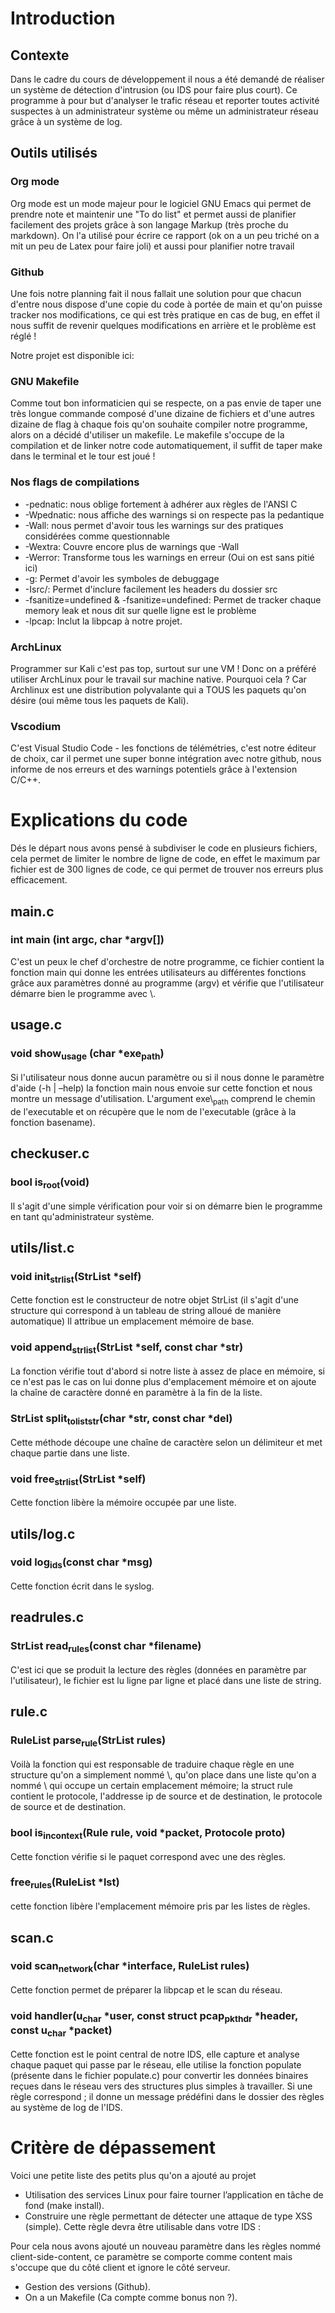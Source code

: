#+LaTeX_CLASS_OPTIONS: [a4paper]
#+Latex_CLASS: report
#+LaTex_HEADER: \usepackage[francais]{babel}
#+LaTex_HEADER: \usepackage{graphicx}

#+BEGIN_LaTex
\begin{titlepage}
\centering
  {\scshape Hénallux\par\vspace{0.2cm} Section sécurité des systèmes\par \vspace{0.2cm}}
  \vspace{1cm}
  \includegraphics[width=0.5\textwidth]{img/school}\par\vspace{1cm}
  {\scshape \LARGE Développement \par}
  \vspace{0.2cm}
	{\scshape \Large Implémentation d'un IDS\par}
  \vspace{3cm}
  {\Large\itshape Projet réalisé par \par\vspace{0.5cm} Mustafa-Can KUS \par Jordan DALCQ \par}
  \vfill
  \scshape Année académique 2020-2021 
  \title{Implémentation d'un IDS}
  \author{Mustafa-Can KUS Jordan DALCQ}
  \date{2020-2021}
\end{titlepage}

\pagestyle{headings}
#+END_LaTex
#+LaTex: \tableofcontents

* Introduction
** Contexte
Dans le cadre du cours de développement il nous a été demandé de réaliser un système de détection d'intrusion (ou IDS pour faire plus court).
Ce programme à pour but d'analyser le trafic réseau et reporter toutes activité suspectes à un administrateur système ou même un administrateur réseau
grâce à un système de log.

** Outils utilisés
*** Org mode
Org mode est un mode majeur pour le logiciel GNU Emacs qui permet de prendre note et maintenir une "To do list" et permet aussi de planifier facilement des projets
grâce à son langage Markup (très proche du markdown). On l'a utilisé pour écrire ce rapport (ok on a un peu triché on a mit un peu de Latex pour faire joli) et aussi
pour planifier notre travail 

#+NAME: fig:org-mode
#+CAPTION: Capture d'écran de notre rapport écrit avec l'Org mode
#+ATTR\_ORG: width 120
[[./img/org.png]]
*** Github
Une fois notre planning fait il nous fallait une solution pour que chacun d'entre nous dispose d'une copie du code à portée de main  
et qu'on puisse tracker nos modifications, ce qui est très pratique en cas de bug, en effet il nous suffit de revenir 
quelques modifications en arrière et le problème est réglé !

Notre projet est disponible ici:
#+BEGIN_LaTex
\begin{center}
    {\small \url{https://github.com/Les-IRaniens/IDS}}
\end{center}
#+END_LaTex
*** GNU Makefile
Comme tout bon informaticien qui se respecte, on a pas envie de taper une très longue commande composé d'une dizaine de fichiers et d'une
autres dizaine de flag à chaque fois qu'on souhaite compiler notre programme, alors on a décidé d'utiliser un makefile. 
Le makefile s'occupe de la compilation et de linker notre code automatiquement, il suffit de taper make dans le terminal et le tour est joué !
*** Nos flags de compilations
- -pednatic: nous oblige fortement à adhérer aux règles de l'ANSI C
- -Wpednatic: nous affiche des warnings si on respecte pas la pedantique
- -Wall: nous permet d'avoir tous les warnings sur des pratiques considérées comme questionnable
- -Wextra: Couvre encore plus de warnings que -Wall
- -Werror: Transforme tous les warnings en erreur (Oui on est sans pitié ici)
- -g: Permet d'avoir les symboles de debuggage
- -Isrc/: Permet d'inclure facilement les headers du dossier src
- -fsanitize=undefined & -fsanitize=undefined: Permet de tracker chaque memory leak et nous dit sur quelle ligne est le problème
- -lpcap: Inclut la libpcap à notre projet.

*** ArchLinux
Programmer sur Kali c'est pas top, surtout sur une VM ! Donc on a préféré utiliser ArchLinux pour le travail sur machine native.
Pourquoi cela ? Car Archlinux est une distribution polyvalante qui a TOUS les paquets qu'on désire (oui même tous les paquets de Kali).

*** Vscodium
C'est Visual Studio Code - les fonctions de télémétries, c'est notre éditeur de choix, car il permet une super bonne intégration avec notre github,
nous informe de nos erreurs et des warnings potentiels grâce à l'extension C/C++.
* Explications du code
Dés le départ nous avons pensé à subdiviser le code en plusieurs fichiers, cela permet de limiter le nombre de ligne de code, en effet le maximum par fichier est de 300 lignes de code, ce qui permet de trouver nos erreurs plus efficacement.

** main.c
*** int main (int argc, char *argv[])
C'est un peux le chef d'orchestre de notre programme, ce fichier contient la fonction main qui donne les entrées utilisateurs au différentes fonctions grâce
aux paramètres donné au programme (argv) et vérifie que l'utilisateur démarre bien le programme avec \sudo\.

** usage.c
*** void show_usage (char *exe_path)
Si l'utilisateur nous donne aucun paramètre ou si il nous donne le paramètre d'aide (-h | --help)
la fonction main nous envoie sur cette fonction et nous montre un message d'utilisation. L'argument exe\_path comprend le chemin de l'executable
et on récupère que le nom de l'executable (grâce à la fonction basename).

** checkuser.c
*** bool is_root(void)
Il s'agit d'une simple vérification pour voir si on démarre bien le programme en tant qu'administrateur système.
** utils/list.c
*** void init_str_list(StrList *self)
Cette fonction est le constructeur de notre objet StrList (il s'agit d'une structure qui correspond à un tableau de string alloué de manière automatique)
Il attribue un emplacement mémoire de base.
*** void append_str_list(StrList *self, const char *str) 
La fonction vérifie tout d'abord si notre liste à assez de place en mémoire, si ce n'est pas le cas on lui donne plus d'emplacement mémoire
et on ajoute la chaîne de caractère donné en paramètre à la fin de la liste.
*** StrList split_to_liststr(char *str, const char *del) 
Cette méthode découpe une chaîne de caractère selon un délimiteur et met chaque partie dans une liste.
*** void free_str_list(StrList *self)
Cette fonction libère la mémoire occupée par une liste.
** utils/log.c
*** void log_ids(const char *msg)
Cette fonction écrit dans le syslog.
** readrules.c
*** StrList read_rules(const char *filename)
C'est ici que se produit la lecture des règles (données en paramètre par l'utilisateur), le fichier est lu ligne par ligne et 
placé dans une liste de string.
** rule.c
*** RuleList parse_rule(StrList rules)
Voilà la fonction qui est responsable de traduire chaque règle en une structure qu'on a simplement nommé \Rule\, qu'on place dans une liste
qu'on a nommé \RuleList\ qui occupe un certain emplacement mémoire; la struct rule contient le protocole, l'addresse ip de source et de destination, le protocole de source et de destination. 
*** bool is_in_context(Rule rule, void *packet, Protocole proto)
Cette fonction vérifie si le paquet correspond avec une des règles.
*** free_rules(RuleList *lst)
cette fonction libère l'emplacement mémoire pris par les listes de règles.
** scan.c
*** void scan_network(char *interface, RuleList rules)
Cette fonction permet de préparer la libpcap et le scan du réseau.
*** void handler(u_char *user, const struct pcap_pkthdr *header, const u_char *packet)
Cette fonction est le point central de notre IDS, elle capture et analyse chaque paquet qui passe par le réseau, 
elle utilise la fonction populate (présente dans le fichier populate.c) pour convertir les données binaires reçues dans le réseau
vers des structures plus simples à travailler. Si une règle correspond ; il donne un message prédéfini dans le dossier des règles au système de log de l'IDS.
* Critère de dépassement
Voici une petite liste des petits plus qu'on a ajouté au projet
- Utilisation des services Linux pour faire tourner l’application en tâche de fond (make install).
- Construire une règle permettant de détecter une attaque de type XSS (simple).  Cette règle devra être utilisable dans votre IDS :
Pour cela nous avons ajouté un nouveau paramètre dans les règles nommé client-side-content, ce paramètre se comporte comme content mais s'occupe que du côté client et ignore le côté serveur.
- Gestion des versions (Github).
- On a un Makefile (Ca compte comme bonus non ?).
